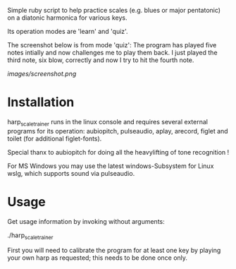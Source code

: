 # -*- fill-column: 80 -*-

Simple ruby script to help practice scales (e.g. blues or major pentatonic) on a
diatonic harmonica for various keys.

Its operation modes are 'learn' and 'quiz'.

The screenshot below is from mode 'quiz': The program has played five notes
intially and now challenges me to play them back. I just played the third note,
six blow, correctly and now I try to hit the fourth note.

[[images/screenshot.png]]

* Installation

  harp_scale_trainer runs in the linux console and requires several external
  programs for its operation: aubiopitch, pulseaudio, aplay, arecord, figlet and
  toilet (for additional figlet-fonts).
  
  Special thanx to aubiopitch for doing all the heavylifting of tone recognition
  !

  For MS Windows you may use the latest windows-Subsystem for Linux wslg, which
  supports sound via pulseaudio.

* Usage

  Get usage information by invoking without arguments:
  
    ./harp_scale_trainer

  
  First you will need to calibrate the program for at least one key by playing
  your own harp as requested; this needs to be done once only.

